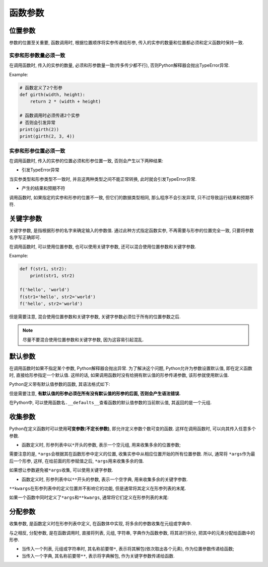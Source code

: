 函数参数
========

位置参数
--------

参数的位置至关重要, 函数调用时, 根据位置顺序将实参传递给形参, 传入的实参的数量和位置都必须和定义函数时保持一致.


实参和形参数量必须一致
^^^^^^^^^^^^^^^^^^^^^^

在调用函数时, 传入的实参的数量, 必须和形参数量一致(传多传少都不行), 否则Python解释器会抛出TypeError异常.

Example:

.. code-block:: python

    # 函数定义了2个形参
    def girth(width, height):
        return 2 * (width + height)

    # 函数调用时必须传递2个实参
    # 否则会引发异常
    print(girth(2))
    print(girth(2, 3, 4))


实参和形参位置必须一致
^^^^^^^^^^^^^^^^^^^^^^

在调用函数时, 传入的实参的位置必须和形参位置一致, 否则会产生以下两种结果:

*   引发TypeError异常

当实参类型和形参类型不一致时, 并且这两种类型之间不能正常转换, 此时就会引发TypeError异常.

*   产生的结果和预期不符

调用函数时, 如果指定的实参和形参的位置不一致, 但它们的数据类型相同, 那么程序不会引发异常, 只不过导致运行结果和预期不符.


关键字参数
----------

关键字参数, 是指根据形参的名字来确定输入的参数值. 
通过此种方式指定函数实参, 不再需要与形参的位置完全一致, 只要将参数名字写正确即可.


在调用函数时, 可以使用位置参数, 也可以使用关键字参数, 还可以混合使用位置参数和关键字参数.

Example:

.. code-block:: python

    def f(str1, str2):
        print(str1, str2)

    f('hello', 'world')
    f(str1='hello', str2='world')
    f('hello', str2='world')

但是需要注意, 混合使用位置参数和关键字参数, 关键字参数必须位于所有的位置参数之后. 

.. note::

    尽量不要混合使用位置参数和关键字参数, 因为这容易引起混乱.


默认参数
--------

在调用函数时如果不指定某个参数, Python解释器会抛出异常. 
为了解决这个问题, Python允许为参数设置默认值, 即在定义函数时, 直接给形参指定一个默认值. 
这样的话, 如果调用函数时没有给拥有默认值的形参传递参数, 该形参就使用默认值.

Python定义带有默认值参数的函数, 其语法格式如下:

.. code-block:: python
    :emphasize-lines: 1

    def 函数名(..., 形参名, 形参名=默认值):
        代码块

但是需要注意, **有默认值的形参必须在所有没有默认值的形参的后面, 否则会产生语法错误.**

在Python中, 可以使用\ ``函数名.__defaults__``\ 查看函数的默认值参数的当前默认值, 其返回的是一个元组.


收集参数
--------

Python在定义函数时可以使用\ **可变参数**\ (**不定长参数)**, 即允许定义参数个数可变的函数. 
这样在调用函数时, 可以向其传入任意多个参数.

*   函数定义时, 形参列表中以\ ``*``\ 开头的参数, 表示一个空元组, 用来收集多余的位置参数;

.. code-block:: python
    :emphasize-lines: 1

    *args

需要注意的是, ``*args``\ 会根据其在函数形参中定义的位置, 收集实参中从相应位置开始的所有位置参数.
所以, 通常将 ``*args``\ 作为最后一个形参, 这样, 在给前面的形参赋值之后, ``*args``\ 用来收集多余的值.

如果想让参数避免被\ ``*args``\ 收集, 可以使用关键字参数.


*   函数定义时, 形参列表中以\ ``**``\ 开头的参数, 表示一个空字典, 用来收集多余的关键字参数.

.. code-block:: python
    :emphasize-lines: 1

    **kwargs

``**kwargs``\ 在形参列表中的定义位置并不影响它的功能, 但是通常将其定义在形参列表的末尾.


如果一个函数中同时定义了\ ``*args``\ 和\ ``**kwargs``\ , 通常将它们定义在形参列表的末尾:

.. code-block:: python
    :emphasize-lines: 1

    def func(..., *args, **kwargs):
        ....


分配参数
--------

收集参数, 是函数定义时在形参列表中定义, 在函数体中实现, 将多余的参数收集在元组或字典中.

与之相反, 分配参数, 是在函数调用时, 直接将列表, 元组, 字符串, 字典作为函数参数, 将其进行拆分, 把其中的元素分配给函数中的形参.

*   当传入一个列表, 元组或字符串时, 其名称前要带\ ``*``\ , 表示将其解包(依次取出各个元素), 作为位置参数传递给函数;
*   当传入一个字典, 其名称前要带\ ``**``\ , 表示将字典解包, 作为关键字参数传递给函数.

